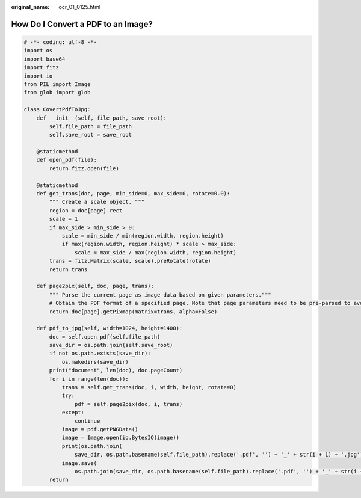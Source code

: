 :original_name: ocr_01_0125.html

.. _ocr_01_0125:

How Do I Convert a PDF to an Image?
===================================

.. code-block::

   # -*- coding: utf-8 -*-
   import os
   import base64
   import fitz
   import io
   from PIL import Image
   from glob import glob

   class CovertPdfToJpg:
       def __init__(self, file_path, save_root):
           self.file_path = file_path
           self.save_root = save_root

       @staticmethod
       def open_pdf(file):
           return fitz.open(file)

       @staticmethod
       def get_trans(doc, page, min_side=0, max_side=0, rotate=0.0):
           """ Create a scale object. """
           region = doc[page].rect
           scale = 1
           if max_side > min_side > 0:
               scale = min_side / min(region.width, region.height)
               if max(region.width, region.height) * scale > max_side:
                   scale = max_side / max(region.width, region.height)
           trans = fitz.Matrix(scale, scale).preRotate(rotate)
           return trans

       def page2pix(self, doc, page, trans):
           """ Parse the current page as image data based on given parameters."""
           # Obtain the PDF format of a specified page. Note that page parameters need to be pre-parsed to avoid any issues.
           return doc[page].getPixmap(matrix=trans, alpha=False)

       def pdf_to_jpg(self, width=1024, height=1400):
           doc = self.open_pdf(self.file_path)
           save_dir = os.path.join(self.save_root)
           if not os.path.exists(save_dir):
               os.makedirs(save_dir)
           print("document", len(doc), doc.pageCount)
           for i in range(len(doc)):
               trans = self.get_trans(doc, i, width, height, rotate=0)
               try:
                   pdf = self.page2pix(doc, i, trans)
               except:
                   continue
               image = pdf.getPNGData()
               image = Image.open(io.BytesIO(image))
               print(os.path.join(
                   save_dir, os.path.basename(self.file_path).replace('.pdf', '') + '_' + str(i + 1) + '.jpg'))
               image.save(
                   os.path.join(save_dir, os.path.basename(self.file_path).replace('.pdf', '') + '_' + str(i + 1) + '.jpg'))
           return
